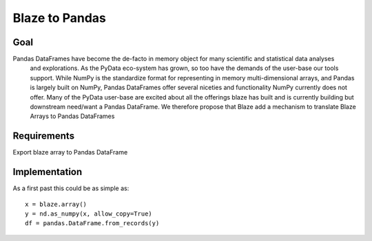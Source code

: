 ===============
Blaze to Pandas
===============


Goal
====

Pandas DataFrames have become the de-facto in memory object for many scientific and statistical data analyses
 and explorations.  As the PyData eco-system has grown, so too have the demands of the user-base our tools support.
 While  NumPy is the standardize format for representing in memory multi-dimensional arrays, and Pandas is largely
 built on NumPy, Pandas DataFrames offer several niceties and functionality NumPy currently does not offer.  Many
 of the PyData user-base are excited about all the offerings blaze has built and is currently building but downstream
 need/want a Pandas DataFrame.  We therefore propose that Blaze add a mechanism to translate Blaze Arrays to Pandas
 DataFrames

Requirements
============

Export blaze array to Pandas DataFrame


Implementation
==============

As a first past this could be as simple as::

    x = blaze.array()
    y = nd.as_numpy(x, allow_copy=True)
    df = pandas.DataFrame.from_records(y)
